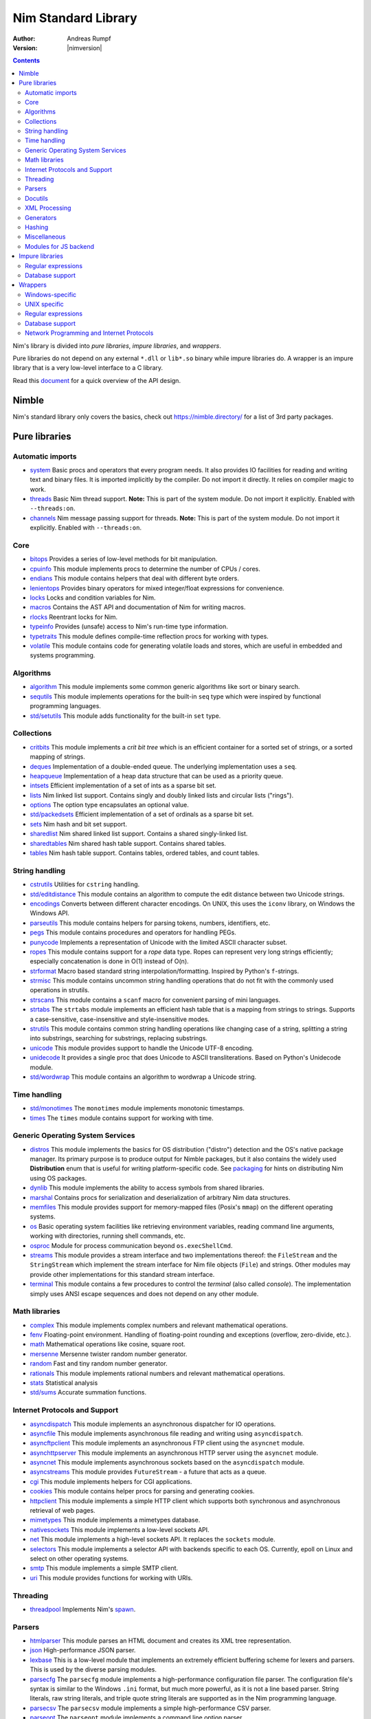 ====================
Nim Standard Library
====================

:Author: Andreas Rumpf
:Version: |nimversion|

.. contents::

Nim's library is divided into *pure libraries*, *impure libraries*, and *wrappers*.

Pure libraries do not depend on any external ``*.dll`` or ``lib*.so`` binary
while impure libraries do. A wrapper is an impure library that is a very
low-level interface to a C library.

Read this `document <apis.html>`_ for a quick overview of the API design.


Nimble
======

Nim's standard library only covers the basics, check
out `<https://nimble.directory/>`_ for a list of 3rd party packages.


Pure libraries
==============

Automatic imports
-----------------

* `system <system.html>`_
  Basic procs and operators that every program needs. It also provides IO
  facilities for reading and writing text and binary files. It is imported
  implicitly by the compiler. Do not import it directly. It relies on compiler
  magic to work.

* `threads <threads.html>`_
  Basic Nim thread support. **Note:** This is part of the system module. Do not
  import it explicitly. Enabled with ``--threads:on``.

* `channels <channels.html>`_
  Nim message passing support for threads. **Note:** This is part of the
  system module. Do not import it explicitly. Enabled with ``--threads:on``.


Core
----

* `bitops <bitops.html>`_
  Provides a series of low-level methods for bit manipulation.

* `cpuinfo <cpuinfo.html>`_
  This module implements procs to determine the number of CPUs / cores.

* `endians <endians.html>`_
  This module contains helpers that deal with different byte orders.

* `lenientops <lenientops.html>`_
  Provides binary operators for mixed integer/float expressions for convenience.

* `locks <locks.html>`_
  Locks and condition variables for Nim.

* `macros <macros.html>`_
  Contains the AST API and documentation of Nim for writing macros.

* `rlocks <rlocks.html>`_
  Reentrant locks for Nim.

* `typeinfo <typeinfo.html>`_
  Provides (unsafe) access to Nim's run-time type information.

* `typetraits <typetraits.html>`_
  This module defines compile-time reflection procs for working with types.

* `volatile <volatile.html>`_
  This module contains code for generating volatile loads and stores,
  which are useful in embedded and systems programming.


Algorithms
----------

* `algorithm <algorithm.html>`_
  This module implements some common generic algorithms like sort or binary search.

* `sequtils <sequtils.html>`_
  This module implements operations for the built-in ``seq`` type
  which were inspired by functional programming languages.

* `std/setutils <setutils.html>`_
  This module adds functionality for the built-in ``set`` type.


Collections
-----------

* `critbits <critbits.html>`_
  This module implements a *crit bit tree* which is an efficient
  container for a sorted set of strings, or a sorted mapping of strings.

* `deques <deques.html>`_
  Implementation of a double-ended queue.
  The underlying implementation uses a ``seq``.

* `heapqueue <heapqueue.html>`_
  Implementation of a heap data structure that can be used as a priority queue.

* `intsets <intsets.html>`_
  Efficient implementation of a set of ints as a sparse bit set.

* `lists <lists.html>`_
  Nim linked list support. Contains singly and doubly linked lists and
  circular lists ("rings").

* `options <options.html>`_
  The option type encapsulates an optional value.

* `std/packedsets <packedsets.html>`_
  Efficient implementation of a set of ordinals as a sparse bit set.

* `sets <sets.html>`_
  Nim hash and bit set support.

* `sharedlist <sharedlist.html>`_
  Nim shared linked list support. Contains a shared singly-linked list.

* `sharedtables <sharedtables.html>`_
  Nim shared hash table support. Contains shared tables.

* `tables <tables.html>`_
  Nim hash table support. Contains tables, ordered tables, and count tables.


String handling
---------------

* `cstrutils <cstrutils.html>`_
  Utilities for ``cstring`` handling.

* `std/editdistance <editdistance.html>`_
  This module contains an algorithm to compute the edit distance between two
  Unicode strings.

* `encodings <encodings.html>`_
  Converts between different character encodings. On UNIX, this uses
  the ``iconv`` library, on Windows the Windows API.

* `parseutils <parseutils.html>`_
  This module contains helpers for parsing tokens, numbers, identifiers, etc.

* `pegs <pegs.html>`_
  This module contains procedures and operators for handling PEGs.

* `punycode <punycode.html>`_
  Implements a representation of Unicode with the limited ASCII character subset.

* `ropes <ropes.html>`_
  This module contains support for a *rope* data type.
  Ropes can represent very long strings efficiently;
  especially concatenation is done in O(1) instead of O(n).

* `strformat <strformat.html>`_
  Macro based standard string interpolation/formatting. Inspired by
  Python's ``f``-strings.

* `strmisc <strmisc.html>`_
  This module contains uncommon string handling operations that do not
  fit with the commonly used operations in strutils.

* `strscans <strscans.html>`_
  This module contains a ``scanf`` macro for convenient parsing of mini languages.

* `strtabs <strtabs.html>`_
  The ``strtabs`` module implements an efficient hash table that is a mapping
  from strings to strings. Supports a case-sensitive, case-insensitive and
  style-insensitive modes.

* `strutils <strutils.html>`_
  This module contains common string handling operations like changing
  case of a string, splitting a string into substrings, searching for
  substrings, replacing substrings.

* `unicode <unicode.html>`_
  This module provides support to handle the Unicode UTF-8 encoding.

* `unidecode <unidecode.html>`_
  It provides a single proc that does Unicode to ASCII transliterations.
  Based on Python's Unidecode module.

* `std/wordwrap <wordwrap.html>`_
  This module contains an algorithm to wordwrap a Unicode string.


Time handling
-------------

* `std/monotimes <monotimes.html>`_
  The ``monotimes`` module implements monotonic timestamps.

* `times <times.html>`_
  The ``times`` module contains support for working with time.


Generic Operating System Services
---------------------------------

* `distros <distros.html>`_
  This module implements the basics for OS distribution ("distro") detection
  and the OS's native package manager.
  Its primary purpose is to produce output for Nimble packages,
  but it also contains the widely used **Distribution** enum
  that is useful for writing platform-specific code.
  See `packaging <packaging.html>`_ for hints on distributing Nim using OS packages.

* `dynlib <dynlib.html>`_
  This module implements the ability to access symbols from shared libraries.

* `marshal <marshal.html>`_
  Contains procs for serialization and deserialization of arbitrary Nim
  data structures.

* `memfiles <memfiles.html>`_
  This module provides support for memory-mapped files (Posix's ``mmap``)
  on the different operating systems.

* `os <os.html>`_
  Basic operating system facilities like retrieving environment variables,
  reading command line arguments, working with directories, running shell
  commands, etc.

* `osproc <osproc.html>`_
  Module for process communication beyond ``os.execShellCmd``.

* `streams <streams.html>`_
  This module provides a stream interface and two implementations thereof:
  the ``FileStream`` and the ``StringStream`` which implement the stream
  interface for Nim file objects (``File``) and strings. Other modules
  may provide other implementations for this standard stream interface.

* `terminal <terminal.html>`_
  This module contains a few procedures to control the *terminal*
  (also called *console*). The implementation simply uses ANSI escape
  sequences and does not depend on any other module.


Math libraries
--------------

* `complex <complex.html>`_
  This module implements complex numbers and relevant mathematical operations.

* `fenv <fenv.html>`_
  Floating-point environment. Handling of floating-point rounding and
  exceptions (overflow, zero-divide, etc.).

* `math <math.html>`_
  Mathematical operations like cosine, square root.

* `mersenne <mersenne.html>`_
  Mersenne twister random number generator.

* `random <random.html>`_
  Fast and tiny random number generator.

* `rationals <rationals.html>`_
  This module implements rational numbers and relevant mathematical operations.

* `stats <stats.html>`_
  Statistical analysis

* `std/sums <sums.html>`_
  Accurate summation functions.


Internet Protocols and Support
------------------------------

* `asyncdispatch <asyncdispatch.html>`_
  This module implements an asynchronous dispatcher for IO operations.

* `asyncfile <asyncfile.html>`_
  This module implements asynchronous file reading and writing using
  ``asyncdispatch``.

* `asyncftpclient <asyncftpclient.html>`_
  This module implements an asynchronous FTP client using the ``asyncnet``
  module.

* `asynchttpserver <asynchttpserver.html>`_
  This module implements an asynchronous HTTP server using the ``asyncnet``
  module.

* `asyncnet <asyncnet.html>`_
  This module implements asynchronous sockets based on the ``asyncdispatch``
  module.

* `asyncstreams <asyncstreams.html>`_
  This module provides ``FutureStream`` - a future that acts as a queue.

* `cgi <cgi.html>`_
  This module implements helpers for CGI applications.

* `cookies <cookies.html>`_
  This module contains helper procs for parsing and generating cookies.

* `httpclient <httpclient.html>`_
  This module implements a simple HTTP client which supports both synchronous
  and asynchronous retrieval of web pages.

* `mimetypes <mimetypes.html>`_
  This module implements a mimetypes database.

* `nativesockets <nativesockets.html>`_
  This module implements a low-level sockets API.

* `net <net.html>`_
  This module implements a high-level sockets API. It replaces the
  ``sockets`` module.

* `selectors <selectors.html>`_
  This module implements a selector API with backends specific to each OS.
  Currently, epoll on Linux and select on other operating systems.

* `smtp <smtp.html>`_
  This module implements a simple SMTP client.

* `uri <uri.html>`_
  This module provides functions for working with URIs.


Threading
---------

* `threadpool <threadpool.html>`_
  Implements Nim's `spawn <manual_experimental.html#parallel-amp-spawn>`_.


Parsers
-------

* `htmlparser <htmlparser.html>`_
  This module parses an HTML document and creates its XML tree representation.

* `json <json.html>`_
  High-performance JSON parser.

* `lexbase <lexbase.html>`_
  This is a low-level module that implements an extremely efficient buffering
  scheme for lexers and parsers. This is used by the diverse parsing modules.

* `parsecfg <parsecfg.html>`_
  The ``parsecfg`` module implements a high-performance configuration file
  parser. The configuration file's syntax is similar to the Windows ``.ini``
  format, but much more powerful, as it is not a line based parser. String
  literals, raw string literals, and triple quote string literals are supported
  as in the Nim programming language.

* `parsecsv <parsecsv.html>`_
  The ``parsecsv`` module implements a simple high-performance CSV parser.

* `parseopt <parseopt.html>`_
  The ``parseopt`` module implements a command line option parser.

* `parsesql <parsesql.html>`_
  The ``parsesql`` module implements a simple high-performance SQL parser.

* `parsexml <parsexml.html>`_
  The ``parsexml`` module implements a simple high performance XML/HTML parser.
  The only encoding that is supported is UTF-8. The parser has been designed
  to be somewhat error-correcting, so that even some "wild HTML" found on the
  web can be parsed with it.


Docutils
--------

* `packages/docutils/highlite <highlite.html>`_
  Source highlighter for programming or markup languages. Currently,
  only a few languages are supported, other languages may be added.
  The interface supports one language nested in another.

* `packages/docutils/rst <rst.html>`_
  This module implements a reStructuredText parser. A large subset
  is implemented. Some features of the markdown wiki syntax are also supported.

* `packages/docutils/rstast <rstast.html>`_
  This module implements an AST for the reStructuredText parser.

* `packages/docutils/rstgen <rstgen.html>`_
  This module implements a generator of HTML/Latex from reStructuredText.


XML Processing
--------------

* `xmltree <xmltree.html>`_
  A simple XML tree. More efficient and simpler than the DOM. It also
  contains a macro for XML/HTML code generation.

* `xmlparser <xmlparser.html>`_
  This module parses an XML document and creates its XML tree representation.


Generators
----------

* `htmlgen <htmlgen.html>`_
  This module implements a simple XML and HTML code
  generator. Each commonly used HTML tag has a corresponding macro
  that generates a string with its HTML representation.


Hashing
-------

* `base64 <base64.html>`_
  This module implements a base64 encoder and decoder.

* `hashes <hashes.html>`_
  This module implements efficient computations of hash values for diverse
  Nim types.

* `md5 <md5.html>`_
  This module implements the MD5 checksum algorithm.

* `oids <oids.html>`_
  An OID is a global ID that consists of a timestamp,
  a unique counter, and a random value. This combination should suffice to
  produce a globally distributed unique ID. This implementation was extracted
  from the Mongodb interface and it thus binary compatible with a Mongo OID.

* `std/sha1 <sha1.html>`_
  This module implements a sha1 encoder and decoder.


Miscellaneous
-------------

* `browsers <browsers.html>`_
  This module implements procs for opening URLs with the user's default
  browser.

* `colors <colors.html>`_
  This module implements color handling for Nim.

* `coro <coro.html>`_
  This module implements experimental coroutines in Nim.

* `logging <logging.html>`_
  This module implements a simple logger.

* `segfaults <segfaults.html>`_
  Turns access violations or segfaults into a ``NilAccessDefect`` exception.

* `sugar <sugar.html>`_
  This module implements nice syntactic sugar based on Nim's macro system.

* `unittest <unittest.html>`_
  Implements a Unit testing DSL.

* `std/varints <varints.html>`_
  Decode variable-length integers that are compatible with SQLite.


Modules for JS backend
----------------------

* `asyncjs <asyncjs.html>`_
  Types and macros for writing asynchronous procedures in JavaScript.

* `dom <dom.html>`_
  Declaration of the Document Object Model for the JS backend.

* `jsconsole <jsconsole.html>`_
  Wrapper for the ``console`` object.

* `jscore <jscore.html>`_
  The wrapper of core JavaScript functions. For most purposes, you should be using
  the ``math``, ``json``, and ``times`` stdlib modules instead of this module.

* `jsffi <jsffi.html>`_
  Types and macros for easier interaction with JavaScript.


Impure libraries
================

Regular expressions
-------------------

* `re <re.html>`_
  This module contains procedures and operators for handling regular
  expressions. The current implementation uses PCRE.


Database support
----------------

* `db_postgres <db_postgres.html>`_
  A higher level PostgreSQL database wrapper. The same interface is implemented
  for other databases too.

* `db_mysql <db_mysql.html>`_
  A higher level MySQL database wrapper. The same interface is implemented
  for other databases too.

* `db_sqlite <db_sqlite.html>`_
  A higher level SQLite database wrapper. The same interface is implemented
  for other databases too.


Wrappers
========

The generated HTML for some of these wrappers is so huge that it is
not contained in the distribution. You can then find them on the website.


Windows-specific
----------------

* `winlean <winlean.html>`_
  Contains a wrapper for a small subset of the Win32 API.
* `registry <registry.html>`_
  Windows registry support.


UNIX specific
-------------

* `posix <posix.html>`_
  Contains a wrapper for the POSIX standard.
* `posix_utils <posix_utils.html>`_
  Contains helpers for the POSIX standard or specialized for Linux and BSDs.


Regular expressions
-------------------

* `pcre <pcre.html>`_
  Wrapper for the PCRE library.


Database support
----------------

* `postgres <postgres.html>`_
  Contains a wrapper for the PostgreSQL API.
* `mysql <mysql.html>`_
  Contains a wrapper for the mySQL API.
* `sqlite3 <sqlite3.html>`_
  Contains a wrapper for SQLite 3 API.
* `odbcsql <odbcsql.html>`_
  interface to the ODBC driver.


Network Programming and Internet Protocols
------------------------------------------

* `openssl <openssl.html>`_
  Wrapper for OpenSSL.
